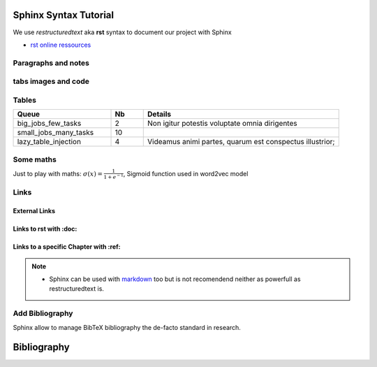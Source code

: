 Sphinx Syntax Tutorial
=========================
We use *restructuredtext* aka **rst** syntax to document our project with Sphinx

- `rst online ressources
  <https://www.sphinx-doc.org/en/master/usage/restructuredtext/index.html>`_

Paragraphs and notes
------------------------
.. tab:: Paragraphs and Notes

  This is a paragraph.

  Paragraphs line up at their left edges, and are normally separated by blank
  lines.

  .. note::

     You can decorate a block as a **note**

  .. warning::

     Or as a **warning**, please try *attention*, *caution*, *danger*,
     *error*, *hint*, *important* and *tip* too.

.. tab:: Paragraphs and Notes -- code

  .. code::

    This is a paragraph.

    Paragraphs line up at their left edges, and are normally separated by blank
    lines.

    .. note::

       You can decorate a block as a **note**

    .. warning::

       Or as a **warning**, please try *attention*, *caution*, *danger*,
       *error*, *hint*, *important* and *tip* too.


tabs images and code
--------------------
.. tab:: Tab with an image

   .. image:: /src/images/logo_mazars.png
      :width: 400px

.. tab:: Tab with some code

   .. code:: python

     def fibs():
        """
        This code does not work ;)
        """
        a = 0
        b = 1
        while True:
            yield a
            a, b = b, a + b

.. tab:: How to create this tabs ?

   .. code::

      .. tab:: Tab with an image

         .. image:: /src/images/logo_mazars.png
            :width: 400px

      .. tab:: Tab with some code

         .. code:: python

           def fibs():
              """
              This code does not work ;)
              """
              a = 0
              b = 1
              while True:

Tables
--------
.. list-table::
   :widths: 30 10 60
   :header-rows: 1
   :stub-columns: 0

   * - Queue
     - Nb
     - Details
   * - big_jobs_few_tasks
     - 2
     - Non igitur potestis voluptate omnia dirigentes
   * - small_jobs_many_tasks
     - 10
     -
   * - lazy_table_injection
     - 4
     - Videamus animi partes, quarum est conspectus illustrior;

.. tab:: Generic Table (**list-table** the best/simpler syntax)

   .. code::

     .. list-table::
        :widths: 30 20 50
        :header-rows: 1
        :stub-columns: 0

        * - Queue
          - Nb
          - Details
        * - big_jobs_few_tasks
          - 2
          - Non igitur potestis voluptate omnia dirigentes
        * - small_jobs_many_tasks
          - 10
          -
        * - lazy_table_injection
          - 4
          - Videamus animi partes, quarum est conspectus illustrior;

.. tab:: Table (an alternative syntax)

   .. code::

      +-----------------------+----+-----------------------------------+
      | Queue                 | Nb | Details                           |
      +=======================+====+===================================+
      | big_jobs_few_tasks    | 2  | Non igitur potestis               |
      |                       |    | voluptate omnia dirigentes        |
      +-----------------------+----+-----------------------------------+
      | small_jobs_many_tasks | 10 |                                   |
      +-----------------------+----+-----------------------------------+
      | lazy_table_injection  | 4  | Videamus animi partes,            |
      |                       |    | quarum est conspectus illustrior; |
      +-----------------------+----+-----------------------------------+

Some maths
-----------
Just to play with maths: :math:`\sigma (x) = \frac{1}{1 + e^{-1}}`, Sigmoid
function used in word2vec model

.. tab:: Sigmoid Math

  .. math::

    \sigma (x) = \frac{1}{1 + e^{-1}}

  In line math: :math:`e^{i\pi} + 1 = 0` from Euler

.. tab:: Maths (use Tex notation)

  .. code::

     .. math::

        \sigma (x) = \frac{1}{1 + e^{-1}}

     In line math: :math:`e^{i\pi} + 1 = 0` from Euler

Links
------

External Links
~~~~~~~~~~~~~~~~
.. tab:: External Links

  - To link to an **external URL** just write the URL sphinx will detect it as a link:
    : e.g. ``https://www.mazars.com``:  https://www.mazars.com

    - If you want to name the link use the ```LINK NAME <URL>`__`` pattern (write *LINK
      NAME <URL>* inside backquotes ending with double underscores) e.g. like
      `Mazars <https://www.mazars.com>`__

.. tab:: External Links -- code

  .. code::

    - To link to an **external URL** just write the URL sphinx will detect it as a link:
      : e.g. ``https://www.mazars.com``:  https://www.mazars.com

      - If you want to name the link use the ```LINK NAME <URL>`__`` pattern (write *LINK
        NAME <URL>* inside backquotes ending with double underscores) e.g. like
        `Mazars <https://www.mazars.com>`__

Links to rst with :doc:
~~~~~~~~~~~~~~~~~~~~~~~~
.. tab:: links to rst with :doc:

  - To link to **some other rst document** we use the ``:doc:`` role followed by
    path to rst file (without ``.rst``) into backquotes:
    ``:doc:`/src/path/to_the_rst_file``` e.g.
    :doc:`/src/sphinx_tutorial/mermaid_syntax_demo`

    - We can rename the link as ``LINK NAME`` with the same pattern as external URLs:
      ``:doc:`LINK NAME </src/path/to_the_rst_file>``` e.g. :doc:`Mermaid exemples
      </src/sphinx_tutorial/mermaid_syntax_demo>`

    - .. attention::

         For ``:doc:`` role, the link to e.g. ``mermaid_syntax_demo.rst`` has to start by
         an absolute path starting with a slash ``/src/sphinx_tutorial/...`` and should
         not have the ``.rst`` extention

.. tab:: links to rst with :doc: -- code

  .. code::

    - To link to **some other rst document** we use the ``:doc:`` role followed by
      path to rst file (without ``.rst``) into backquotes:
      ``:doc:`/src/path/to_the_rst_file``` e.g.
      :doc:`/src/sphinx_tutorial/mermaid_syntax_demo`

      - We can rename the link as ``LINK NAME`` with the same pattern as external URLs:
        ``:doc:`LINK NAME </src/path/to_the_rst_file>``` e.g. :doc:`Mermaid exemples
        </src/sphinx_tutorial/mermaid_syntax_demo>`

      - .. attention::

        For ``:doc:`` role, the link to e.g. ``mermaid_syntax_demo.rst`` has to start by an
        absolute path starting with a slash ``/src/sphinx_tutorial/...`` and should not
        have the ``.rst`` extention

Links to a specific Chapter with :ref:
~~~~~~~~~~~~~~~~~~~~~~~~~~~~~~~~~~~~~~~
.. tab:: Links to a specific chapter

  - To **link to some specific chapter** use the ``:ref:`` role followed by
    *PATH/TO/RST_FILE:Chapter title* into backquotes:
    ``:ref:`src/path/rst_file:Chapter name``` e.g.
    :ref:`src/sphinx_tutorial/sphinx_syntax_tutorial:Some maths`

    - .. warning::

        For ``:ref:`` role the path should not start with ``/``, we write
        ``src/sphinx_tutorial`` not ``/src/sphinx_tutorial``

    - If you want to name the link replace the ``PATH/TO/RST_FILE:chapter_name`` with
      ``LINK NAME <PATH/TO/RST_FILE:Chapter name>`` e.g. :ref:`Math exemples
      <src/sphinx_tutorial/sphinx_syntax_tutorial:Some maths>` or :ref:`link to the
      *sequenceDiagram* chapter in in mermaid_syntax_demo
      <src/sphinx_tutorial/mermaid_syntax_demo:sequenceDiagram>`

.. tab:: Links to specific chapter -- code

  .. code::

    - To **link to some specific chapter** use the ``:ref:`` role followed by
      *PATH/TO/RST_FILE:Chapter title* into backquotes:
      ``:ref:`src/path/rst_file:Chapter name``` e.g.
      :ref:`src/sphinx_tutorial/wiki_syntax_demo:Some maths`

      - .. warning::

          For ``:ref:`` role the path should not start with ``/``, we write
          ``src/sphinx_tutorial`` not ``/src/sphinx_tutorial``

      - If you want to name the link replace the ``PATH/TO/RST_FILE:chapter_name`` with
        ``LINK NAME <PATH/TO/RST_FILE:Chapter name>`` e.g. :ref:`Math exemples
        <src/sphinx_tutorial/wiki_syntax_demo:Some maths>` or :ref:`link to the
        sequenceDiagram in mermaid_syntax_demo
        <src/sphinx_tutorial/mermaid_syntax_demo:sequenceDiagram>`

.. note::

  - Sphinx can be used with `markdown <https://spec.commonmark.org/0.30>`_ too but is
    not recomendend neither as powerfull as restructuredtext is.

Add Bibliography
----------------

Sphinx allow to manage BibTeX bibliography the de-facto standard in research.

.. tab:: add BibTeX to ``conf.py``

  Add ``sphinxcontrib.bibtex`` to ``conf.py extensions`` and point bibtex_bibfiles to
  your ``refs.bib``:

  .. code:: python

    # pip install sphinxcontrib.bibtex
    extensions = ['sphinx.ext.graphviz', ...]
    bibtex_bibfiles = ['refs.bib']

.. tab:: Create a bib file

  At the same level than ``conf.py`` add a ``resfs.bib`` with all your bibliography in
  BibTeX format::

    doc$ ls -l
    -rw-rw-r-- 1 luis luis 1,2K déc.   7 12:15 Makefile
    -rw-rw-r-- 1 luis luis  179 déc.   7 12:15 index.rst
    -rw-rw-r-- 1 luis luis 2,2K déc.   7 12:15 conf.py
    -rw-rw-r-- 1 luis luis  30K déc.  11 17:11 refs.bib
    ...
    doc$
    doc$ cat refs.bib
    @article{khurana_natural_2022,
        title = {Natural language processing: state of the art, current trends and challenges},
        issn = {1573-7721},
        shorttitle = {Natural language processing},
        url = {https://doi.org/10.1007/s11042-022-13428-4},
        ...
    doc$

.. tab:: Cite articles

  :cite:p:`khurana_natural_2022` provide a clear NLP state of the art 2022, we can refer
  to this article with with footnotes :footcite:p:`khurana_natural_2022` too.

  The above paragraphe is provided by the following code:

  .. code::

    :cite:p:`khurana_natural_2022` provide a clear NLP state of the art 2022, we can
    refer to this article with with footnotes :footcite:p:`khurana_natural_2022` too.


.. tab:: Add a Bibliography section

  Add a ``bibliography::`` directive at the end of your document::

    Bibliography
    =============

    .. bibliography::

    .. footbibliography::


Bibliography
=============

.. bibliography::

.. footbibliography::
